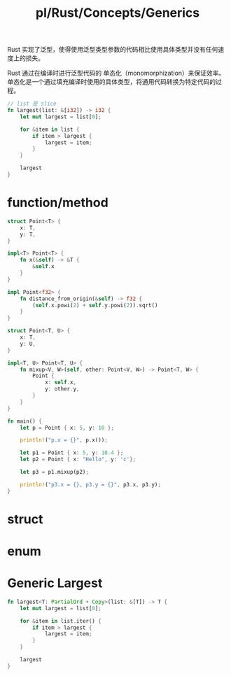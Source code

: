 #+title: pl/Rust/Concepts/Generics

Rust 实现了泛型，使得使用泛型类型参数的代码相比使用具体类型并没有任何速度上的损失。

Rust 通过在编译时进行泛型代码的 单态化（monomorphization）来保证效率。单态化是一个通过填充编译时使用的具体类型，将通用代码转换为特定代码的过程。
#+begin_src rust
// list 是 slice
fn largest(list: &[i32]) -> i32 {
    let mut largest = list[0];

    for &item in list {
        if item > largest {
            largest = item;
        }
    }

    largest
}
#+end_src
* function/method
#+begin_src rust
struct Point<T> {
    x: T,
    y: T,
}

impl<T> Point<T> {
    fn x(&self) -> &T {
        &self.x
    }
}

impl Point<f32> {
    fn distance_from_origin(&self) -> f32 {
        (self.x.powi(2) + self.y.powi(2)).sqrt()
    }
}

struct Point<T, U> {
    x: T,
    y: U,
}

impl<T, U> Point<T, U> {
    fn mixup<V, W>(self, other: Point<V, W>) -> Point<T, W> {
        Point {
            x: self.x,
            y: other.y,
        }
    }
}

fn main() {
    let p = Point { x: 5, y: 10 };

    println!("p.x = {}", p.x());

    let p1 = Point { x: 5, y: 10.4 };
    let p2 = Point { x: "Hello", y: 'c'};

    let p3 = p1.mixup(p2);

    println!("p3.x = {}, p3.y = {}", p3.x, p3.y);
}

#+end_src
* struct
* enum
* Generic Largest
#+begin_src rust
fn largest<T: PartialOrd + Copy>(list: &[T]) -> T {
    let mut largest = list[0];

    for &item in list.iter() {
        if item > largest {
            largest = item;
        }
    }

    largest
}
#+end_src
